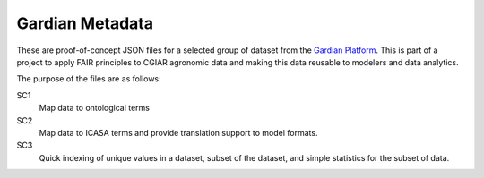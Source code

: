 ================
Gardian Metadata
================

These are proof-of-concept JSON files for a selected group of
dataset from the `Gardian Platform`_.
This is part of a project to apply FAIR principles to CGIAR agronomic data
and making this data reusable to modelers and data analytics.

The purpose of the files are as follows:

SC1
  Map data to ontological terms

SC2
  Map data to ICASA terms and provide translation support to model formats.

SC3
  Quick indexing of unique values in a dataset, subset of the dataset,
  and simple statistics for the subset of data.

.. _Gardian Platform: https://gardian.bigdata.cgiar.org/

